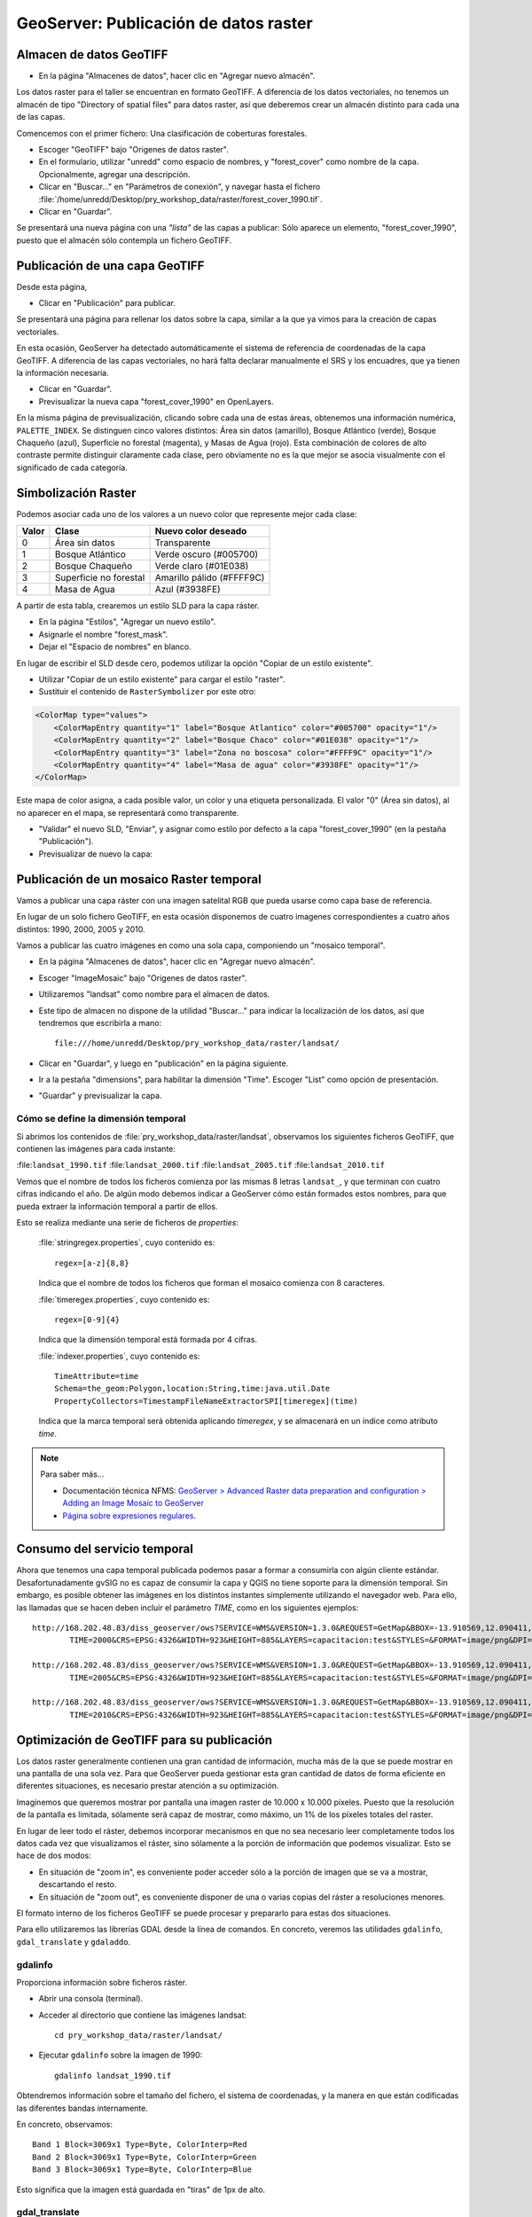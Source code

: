GeoServer: Publicación de datos raster
===============================================

Almacen de datos GeoTIFF
------------------------

* En la página "Almacenes de datos", hacer clic en "Agregar nuevo almacén".

Los datos raster para el taller se encuentran en formato GeoTIFF.
A diferencia de los datos vectoriales, no tenemos un almacén de tipo
"Directory of spatial files" para datos raster, así que deberemos crear
un almacén distinto para cada una de las capas.

Comencemos con el primer fichero: Una clasificación de coberturas forestales.

* Escoger "GeoTIFF" bajo "Origenes de datos raster".
* En el formulario, utilizar "unredd" como espacio de nombres, y "forest_cover" como nombre de la capa. Opcionalmente, agregar una descripción.
* Clicar en "Buscar..." en "Parámetros de conexión", y navegar hasta el fichero :file:`/home/unredd/Desktop/pry_workshop_data/raster/forest_cover_1990.tif`.
* Clicar en "Guardar".

Se presentará una nueva página con una *"lista"* de las capas a publicar: Sólo aparece un elemento, "forest_cover_1990", puesto que el almacén sólo contempla un fichero GeoTIFF.


Publicación de una capa GeoTIFF
-------------------------------

Desde esta página,

* Clicar en "Publicación" para publicar.

Se presentará una página para rellenar los datos sobre la capa, similar a la que ya vimos para la creación de capas vectoriales.

En esta ocasión, GeoServer ha detectado automáticamente el sistema de referencia de coordenadas de la capa GeoTIFF.
A diferencia de las capas vectoriales, no hará falta declarar manualmente el SRS y los encuadres, que ya tienen la información necesaria.

* Clicar en "Guardar".

* Previsualizar la nueva capa "forest_cover_1990" en OpenLayers.

En la misma página de previsualización, clicando sobre cada una de estas áreas, obtenemos una información numérica, ``PALETTE_INDEX``. Se
distinguen cinco valores distintos: Área sin datos (amarillo), Bosque Atlántico (verde), Bosque Chaqueño (azul), Superficie no 
forestal (magenta), y Masas de Agua (rojo). Esta combinación de colores de alto contraste permite distinguir claramente
cada clase, pero obviamente no es la que mejor se asocia visualmente con el significado de cada categoría.

Simbolización Raster
--------------------

Podemos asociar cada uno de los valores a un nuevo color que represente mejor cada clase:

=====  ======================  =========================
Valor  Clase                   Nuevo color deseado
=====  ======================  =========================
0      Área sin datos          Transparente
1      Bosque Atlántico        Verde oscuro (#005700)
2      Bosque Chaqueño         Verde claro (#01E038)
3      Superficie no forestal  Amarillo pálido (#FFFF9C)
4      Masa de Agua            Azul (#3938FE)
=====  ======================  =========================

A partir de esta tabla, crearemos un estilo SLD para la capa ráster.

* En la página "Estilos", "Agregar un nuevo estilo".
* Asignarle el nombre "forest_mask".
* Dejar el "Espacio de nombres" en blanco.

En lugar de escribir el SLD desde cero, podemos utilizar la opción "Copiar de un estilo existente".

* Utilizar "Copiar de un estilo existente" para cargar el estilo "raster".
* Sustituir el contenido de ``RasterSymbolizer`` por este otro:

.. code-block:: xml

    <ColorMap type="values">
        <ColorMapEntry quantity="1" label="Bosque Atlantico" color="#005700" opacity="1"/>
        <ColorMapEntry quantity="2" label="Bosque Chaco" color="#01E038" opacity="1"/>
        <ColorMapEntry quantity="3" label="Zona no boscosa" color="#FFFF9C" opacity="1"/>
        <ColorMapEntry quantity="4" label="Masa de agua" color="#3938FE" opacity="1"/>
    </ColorMap>

Este mapa de color asigna, a cada posible valor, un color y una etiqueta personalizada. El valor "0" (Área sin datos), al no aparecer en el mapa, se representará como transparente.

* "Validar" el nuevo SLD, "Enviar", y asignar como estilo por defecto a la capa "forest_cover_1990" (en la pestaña "Publicación").
* Previsualizar de nuevo la capa:


Publicación de un mosaico Raster temporal
-----------------------------------------

Vamos a publicar una capa ráster con una imagen satelital RGB que pueda usarse como capa base de referencia.

En lugar de un solo fichero GeoTIFF, en esta ocasión disponemos de cuatro imagenes correspondientes a cuatro años distintos: 1990, 2000, 2005 y 2010.

Vamos a publicar las cuatro imágenes en como una sola capa, componiendo un "mosaico temporal".

* En la página "Almacenes de datos", hacer clic en "Agregar nuevo almacén".
* Escoger "ImageMosaic" bajo "Origenes de datos raster".
* Utilizaremos "landsat" como nombre para el almacen de datos.
* Este tipo de almacen no dispone de la utilidad "Buscar..." para indicar la localización de los datos, así que tendremos que escribirla a mano::

    file:///home/unredd/Desktop/pry_workshop_data/raster/landsat/

* Clicar en "Guardar", y luego en "publicación" en la página siguiente.
* Ir a la pestaña "dimensions", para habilitar la dimensión "Time". Escoger "List" como opción de presentación.
* "Guardar" y previsualizar la capa.


Cómo se define la dimensión temporal
....................................

Si abrimos los contenidos de :file:`pry_workshop_data/raster/landsat`, observamos los siguientes ficheros GeoTIFF, que contienen las imágenes para cada instante:

:file:``landsat_1990.tif``
:file:``landsat_2000.tif``
:file:``landsat_2005.tif``
:file:``landsat_2010.tif``

Vemos que el nombre de todos los ficheros comienza por las mismas 8 letras ``landsat_``, y que terminan con cuatro cifras indicando el año. De algún modo debemos indicar a GeoServer cómo están formados estos nombres, para que pueda extraer la información temporal a partir de ellos.

Esto se realiza mediante una serie de ficheros de `properties`:

  :file:`stringregex.properties`, cuyo contenido es::

    regex=[a-z]{8,8}

  Indica que el nombre de todos los ficheros que forman el mosaico comienza con 8 caracteres.

  :file:`timeregex.properties`, cuyo contenido es::

    regex=[0-9]{4}

  Indica que la dimensión temporal está formada por 4 cifras.

  :file:`indexer.properties`, cuyo contenido es::

    TimeAttribute=time
    Schema=the_geom:Polygon,location:String,time:java.util.Date
    PropertyCollectors=TimestampFileNameExtractorSPI[timeregex](time)

  Indica que la marca temporal será obtenida aplicando `timeregex`, y se almacenará en un índice como atributo `time`.

.. note:: Para saber más...

   * Documentación técnica NFMS: `GeoServer > Advanced Raster data preparation and configuration > Adding an Image Mosaic to GeoServer <http://nfms4redd.org/doc/html/geoserver/raster_data/mosaic.html>`_
   * `Página sobre expresiones regulares <http://www.regular-expressions.info/>`_.

Consumo del servicio temporal
------------------------------

Ahora que tenemos una capa temporal publicada podemos pasar a formar a consumirla con algún cliente estándar. Desafortunadamente gvSIG no es capaz de consumir la
capa y QGIS no tiene soporte para la dimensión temporal. Sin embargo, es posible obtener las imágenes en los distintos instantes símplemente
utilizando el navegador web. Para ello, las llamadas que se hacen deben incluir el parámetro *TIME*, como en los siguientes ejemplos::

	http://168.202.48.83/diss_geoserver/ows?SERVICE=WMS&VERSION=1.3.0&REQUEST=GetMap&BBOX=-13.910569,12.090411,5.395932,32.233551&
		TIME=2000&CRS=EPSG:4326&WIDTH=923&HEIGHT=885&LAYERS=capacitacion:test&STYLES=&FORMAT=image/png&DPI=96&TRANSPARENT=TRUE

	http://168.202.48.83/diss_geoserver/ows?SERVICE=WMS&VERSION=1.3.0&REQUEST=GetMap&BBOX=-13.910569,12.090411,5.395932,32.233551&
		TIME=2005&CRS=EPSG:4326&WIDTH=923&HEIGHT=885&LAYERS=capacitacion:test&STYLES=&FORMAT=image/png&DPI=96&TRANSPARENT=TRUE

	http://168.202.48.83/diss_geoserver/ows?SERVICE=WMS&VERSION=1.3.0&REQUEST=GetMap&BBOX=-13.910569,12.090411,5.395932,32.233551&
		TIME=2010&CRS=EPSG:4326&WIDTH=923&HEIGHT=885&LAYERS=capacitacion:test&STYLES=&FORMAT=image/png&DPI=96&TRANSPARENT=TRUE

Optimización de GeoTIFF para su publicación
-------------------------------------------

Los datos raster generalmente contienen una gran cantidad de información, mucha más de la que se puede mostrar en una pantalla de una sola vez.
Para que GeoServer pueda gestionar esta gran cantidad de datos de forma eficiente en diferentes situaciones, es necesario prestar atención a su optimización.

Imaginemos que queremos mostrar por pantalla una imagen raster de 10.000 x 10.000 píxeles.
Puesto que la resolución de la pantalla es limitada, sólamente será capaz de mostrar,
como máximo, un 1% de los píxeles totales del raster.

En lugar de leer todo el ráster, debemos incorporar mecanismos en que no sea necesario leer completamente todos los datos cada vez que visualizamos el ráster, sino sólamente a la porción de información que podemos visualizar. Esto se hace de dos modos:

* En situación de "zoom in", es conveniente poder acceder sólo a la porción de imagen que se va a mostrar, descartando el resto.
* En situación de "zoom out", es conveniente disponer de una o varias copias del ráster a resoluciones menores.

El formato interno de los ficheros GeoTIFF se puede procesar y prepararlo para estas dos situaciones.

Para ello utilizaremos las librerías GDAL desde la línea de comandos.
En concreto, veremos las utilidades ``gdalinfo``, ``gdal_translate`` y  ``gdaladdo``.

gdalinfo
........

Proporciona información sobre ficheros ráster.

* Abrir una consola (terminal).
* Acceder al directorio que contiene las imágenes landsat::

    cd pry_workshop_data/raster/landsat/

* Ejecutar ``gdalinfo`` sobre la imagen de 1990::

    gdalinfo landsat_1990.tif

Obtendremos información sobre el tamaño del fichero, el sistema de coordenadas, y la manera en que están codificadas las diferentes bandas internamente.

En concreto, observamos::

  Band 1 Block=3069x1 Type=Byte, ColorInterp=Red
  Band 2 Block=3069x1 Type=Byte, ColorInterp=Green
  Band 3 Block=3069x1 Type=Byte, ColorInterp=Blue

Esto significa que la imagen está guardada en "tiras" de 1px de alto.


gdal_translate
..............

Para optimizar el acceso en situaciones de "zoom in", podemos cambiar esta codificación interna
para que almacene la información en bloques cuadrados de 512x512 píxeles. Ejecutar::

  gdal_translate -co "TILED=YES" -co "BLOCKXSIZE=512" -co "BLOCKYSIZE=512" landsat_1990.tif landsat_1990_tiled.tif

Veamos la información en la nueva imagen::

  gdalinfo landsat_1990_tiled.tif

Ahora obtenemos::

  Band 1 Block=512x512 Type=Byte, ColorInterp=Red
  Band 2 Block=512x512 Type=Byte, ColorInterp=Green
  Band 3 Block=512x512 Type=Byte, ColorInterp=Blue


gdaladdo
........

Para optimizar el acceso en situaciones de "zoom out", podemos añadir, internamente, una serie de imágenes a menor resolución::

  gdaaddo landsat_1990_tiled.tif 2 4 8

Ejecutando de nuevo gdalinfo, observamos que para cada banda aparece esta nueva información::

  Overviews of mask band: 1535x1535, 768x768, 384x384


La ventaja de utilizar la línea de comandos es que se puede crear un *script*  para automatizar
este procesado y aplicarlo masivamente a un gran conjunto de ficheros siempre que sea necesario.


.. note:: Para saber más...

   * Documentación técnica NFMS: `GeoServer > Advanced Raster data preparation and configuration > Processing with GDAL <http://nfms4redd.org/doc/html/geoserver/raster_data/processing.html>`_
   * `GDAL Utilities <http://www.gdal.org/gdal_utilities.html>`_.

